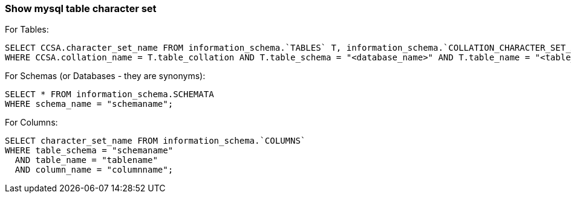 
=== Show mysql table character set

For Tables:

[source,sql]
----
SELECT CCSA.character_set_name FROM information_schema.`TABLES` T, information_schema.`COLLATION_CHARACTER_SET_APPLICABILITY` CCSA
WHERE CCSA.collation_name = T.table_collation AND T.table_schema = "<database_name>" AND T.table_name = "<table_name>";
----

For Schemas (or Databases - they are synonyms):

[source,sql]
----
SELECT * FROM information_schema.SCHEMATA
WHERE schema_name = "schemaname";
----

For Columns:

----
SELECT character_set_name FROM information_schema.`COLUMNS`
WHERE table_schema = "schemaname"
  AND table_name = "tablename"
  AND column_name = "columnname";
----
